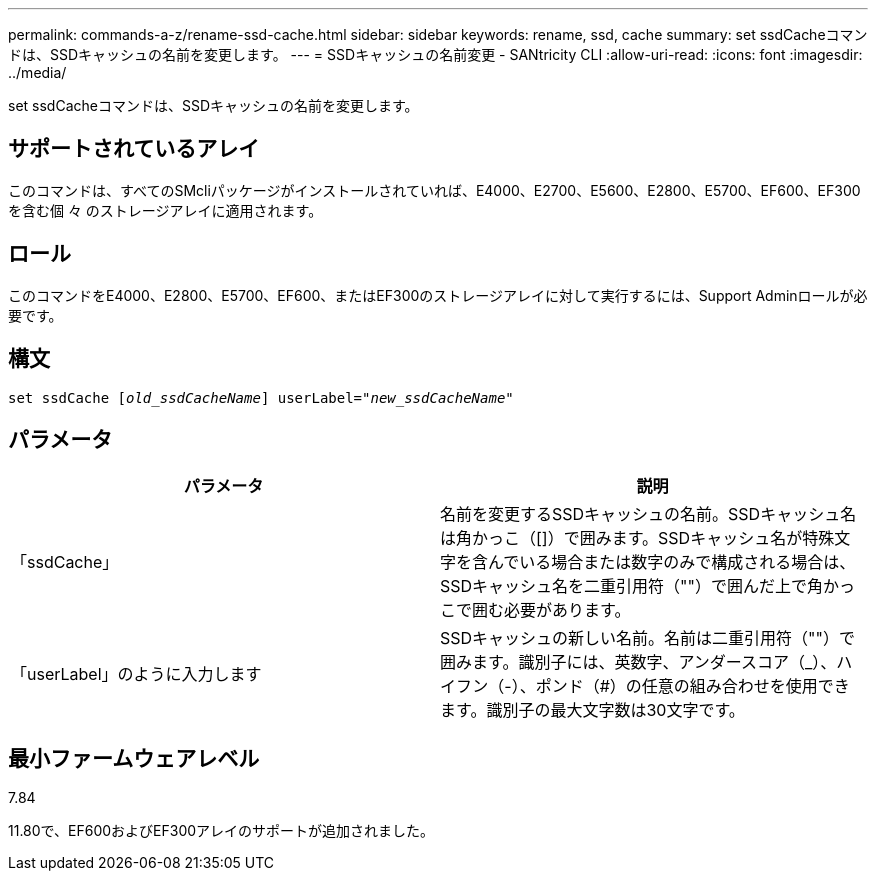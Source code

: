 ---
permalink: commands-a-z/rename-ssd-cache.html 
sidebar: sidebar 
keywords: rename, ssd, cache 
summary: set ssdCacheコマンドは、SSDキャッシュの名前を変更します。 
---
= SSDキャッシュの名前変更 - SANtricity CLI
:allow-uri-read: 
:icons: font
:imagesdir: ../media/


[role="lead"]
set ssdCacheコマンドは、SSDキャッシュの名前を変更します。



== サポートされているアレイ

このコマンドは、すべてのSMcliパッケージがインストールされていれば、E4000、E2700、E5600、E2800、E5700、EF600、EF300を含む個 々 のストレージアレイに適用されます。



== ロール

このコマンドをE4000、E2800、E5700、EF600、またはEF300のストレージアレイに対して実行するには、Support Adminロールが必要です。



== 構文

[source, cli, subs="+macros"]
----
set ssdCache pass:quotes[[_old_ssdCacheName_]] userLabel=pass:quotes[_"new_ssdCacheName_"]
----


== パラメータ

|===
| パラメータ | 説明 


 a| 
「ssdCache」
 a| 
名前を変更するSSDキャッシュの名前。SSDキャッシュ名は角かっこ（[]）で囲みます。SSDキャッシュ名が特殊文字を含んでいる場合または数字のみで構成される場合は、SSDキャッシュ名を二重引用符（""）で囲んだ上で角かっこで囲む必要があります。



 a| 
「userLabel」のように入力します
 a| 
SSDキャッシュの新しい名前。名前は二重引用符（""）で囲みます。識別子には、英数字、アンダースコア（_）、ハイフン（-）、ポンド（#）の任意の組み合わせを使用できます。識別子の最大文字数は30文字です。

|===


== 最小ファームウェアレベル

7.84

11.80で、EF600およびEF300アレイのサポートが追加されました。
